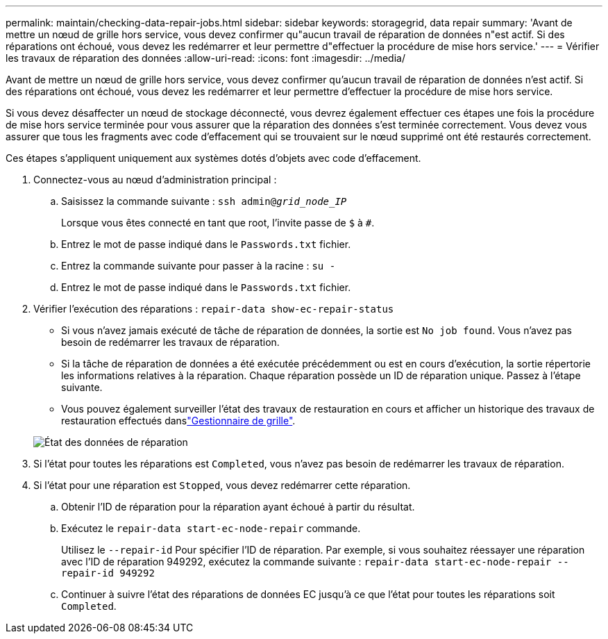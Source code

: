 ---
permalink: maintain/checking-data-repair-jobs.html 
sidebar: sidebar 
keywords: storagegrid, data repair 
summary: 'Avant de mettre un nœud de grille hors service, vous devez confirmer qu"aucun travail de réparation de données n"est actif. Si des réparations ont échoué, vous devez les redémarrer et leur permettre d"effectuer la procédure de mise hors service.' 
---
= Vérifier les travaux de réparation des données
:allow-uri-read: 
:icons: font
:imagesdir: ../media/


[role="lead"]
Avant de mettre un nœud de grille hors service, vous devez confirmer qu'aucun travail de réparation de données n'est actif. Si des réparations ont échoué, vous devez les redémarrer et leur permettre d'effectuer la procédure de mise hors service.

Si vous devez désaffecter un nœud de stockage déconnecté, vous devrez également effectuer ces étapes une fois la procédure de mise hors service terminée pour vous assurer que la réparation des données s'est terminée correctement. Vous devez vous assurer que tous les fragments avec code d'effacement qui se trouvaient sur le nœud supprimé ont été restaurés correctement.

Ces étapes s'appliquent uniquement aux systèmes dotés d'objets avec code d'effacement.

. Connectez-vous au nœud d'administration principal :
+
.. Saisissez la commande suivante : `ssh admin@_grid_node_IP_`
+
Lorsque vous êtes connecté en tant que root, l'invite passe de `$` à `#`.

.. Entrez le mot de passe indiqué dans le `Passwords.txt` fichier.
.. Entrez la commande suivante pour passer à la racine : `su -`
.. Entrez le mot de passe indiqué dans le `Passwords.txt` fichier.


. Vérifier l'exécution des réparations : `repair-data show-ec-repair-status`
+
** Si vous n'avez jamais exécuté de tâche de réparation de données, la sortie est `No job found`. Vous n'avez pas besoin de redémarrer les travaux de réparation.
** Si la tâche de réparation de données a été exécutée précédemment ou est en cours d'exécution, la sortie répertorie les informations relatives à la réparation. Chaque réparation possède un ID de réparation unique. Passez à l'étape suivante.
** Vous pouvez également surveiller l'état des travaux de restauration en cours et afficher un historique des travaux de restauration effectués danslink:../maintain/restoring-volume.html["Gestionnaire de grille"].


+
image::../media/repair-data-status.png[État des données de réparation]

. Si l'état pour toutes les réparations est `Completed`, vous n'avez pas besoin de redémarrer les travaux de réparation.
. Si l'état pour une réparation est `Stopped`, vous devez redémarrer cette réparation.
+
.. Obtenir l'ID de réparation pour la réparation ayant échoué à partir du résultat.
.. Exécutez le `repair-data start-ec-node-repair` commande.
+
Utilisez le `--repair-id` Pour spécifier l'ID de réparation. Par exemple, si vous souhaitez réessayer une réparation avec l'ID de réparation 949292, exécutez la commande suivante : `repair-data start-ec-node-repair --repair-id 949292`

.. Continuer à suivre l'état des réparations de données EC jusqu'à ce que l'état pour toutes les réparations soit `Completed`.



